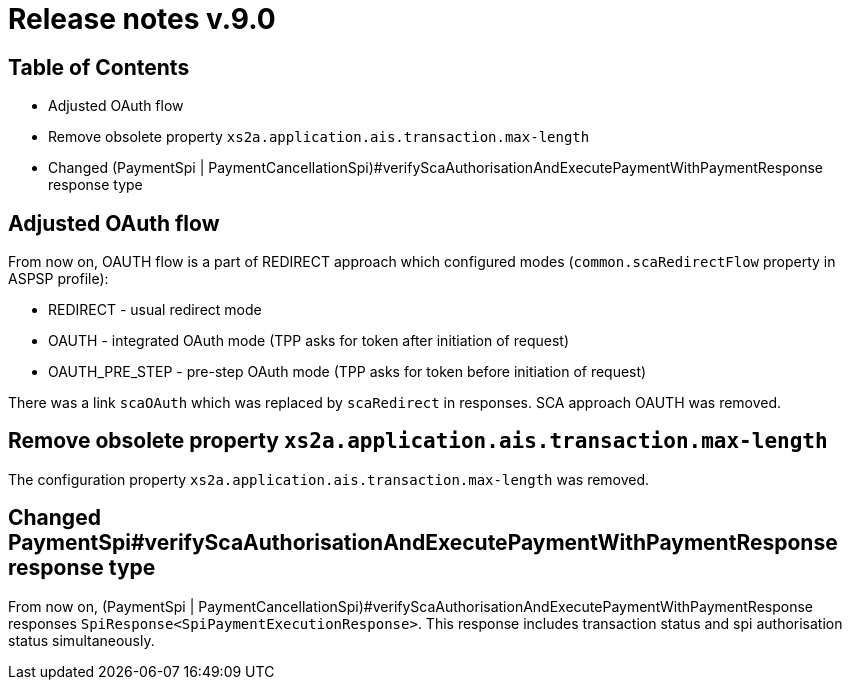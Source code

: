 = Release notes v.9.0

== Table of Contents

* Adjusted OAuth flow
* Remove obsolete property `xs2a.application.ais.transaction.max-length`
* Changed (PaymentSpi | PaymentCancellationSpi)#verifyScaAuthorisationAndExecutePaymentWithPaymentResponse response type

== Adjusted OAuth flow

From now on, OAUTH flow is a part of REDIRECT approach which configured modes (`common.scaRedirectFlow` property in ASPSP profile):

* REDIRECT - usual redirect mode
* OAUTH - integrated OAuth mode (TPP asks for token after initiation of request)
* OAUTH_PRE_STEP - pre-step OAuth mode (TPP asks for token before initiation of request)

There was a link `scaOAuth` which was replaced by `scaRedirect` in responses. SCA approach OAUTH was removed.

== Remove obsolete property `xs2a.application.ais.transaction.max-length`

The configuration property `xs2a.application.ais.transaction.max-length` was removed.

== Changed PaymentSpi#verifyScaAuthorisationAndExecutePaymentWithPaymentResponse response type

From now on, (PaymentSpi | PaymentCancellationSpi)#verifyScaAuthorisationAndExecutePaymentWithPaymentResponse responses `SpiResponse<SpiPaymentExecutionResponse>`.
This response includes transaction status and spi authorisation status simultaneously.
